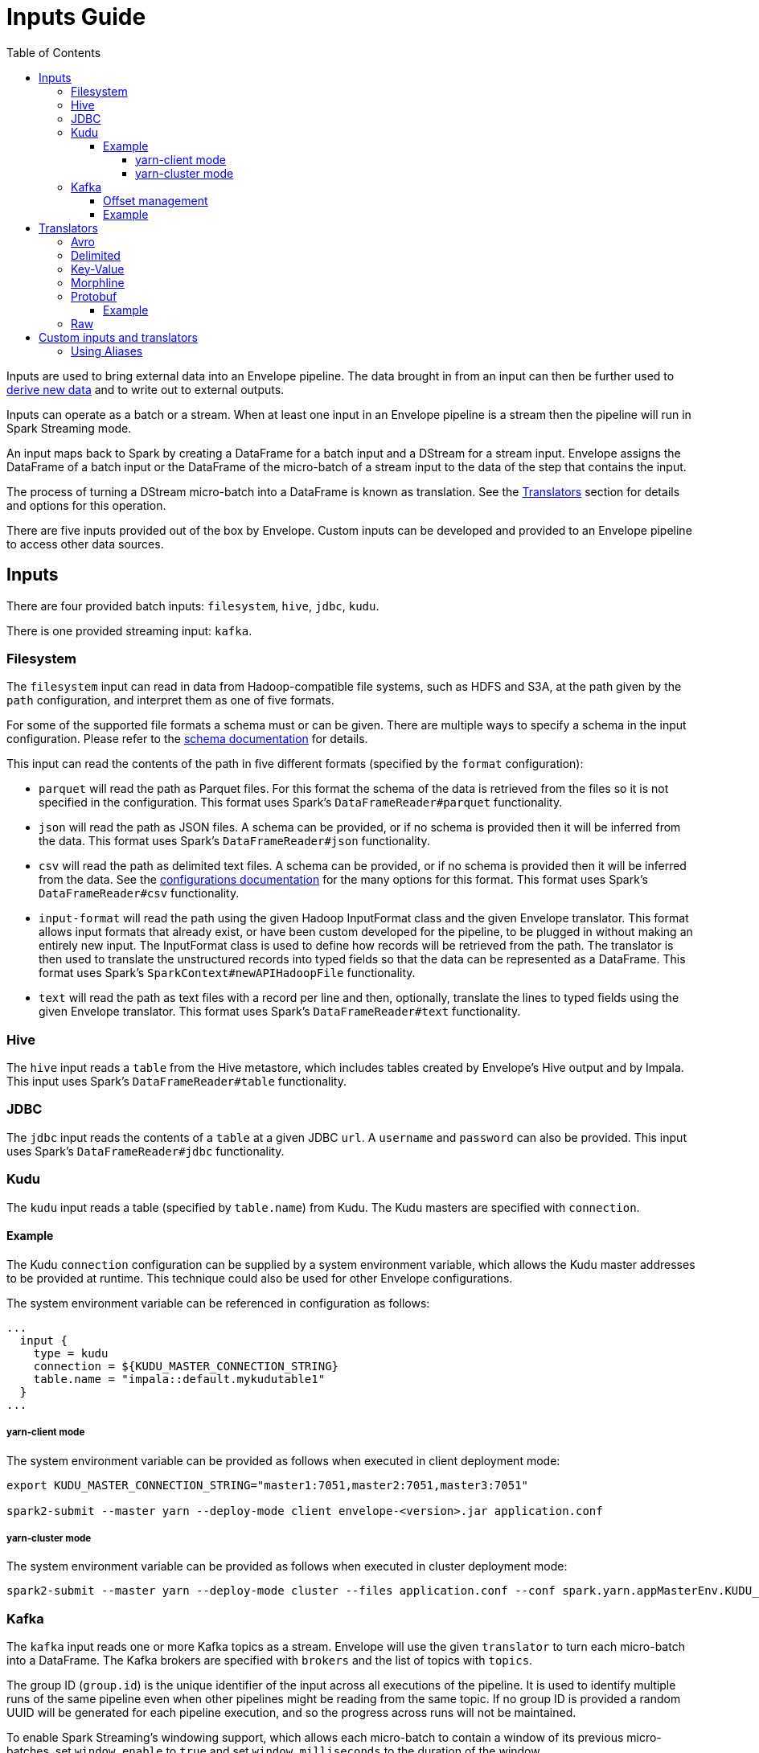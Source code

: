 = Inputs Guide
:toc: left
:toclevels: 5

Inputs are used to bring external data into an Envelope pipeline. The data brought in from an input can then be further used to <<derivers.adoc#,derive new data>> and to write out to external outputs.

Inputs can operate as a batch or a stream. When at least one input in an Envelope pipeline is a stream then the pipeline will run in Spark Streaming mode.

An input maps back to Spark by creating a DataFrame for a batch input and a DStream for a stream input. Envelope assigns the DataFrame of a batch input or the DataFrame of the micro-batch of a stream input to the data of the step that contains the input.

The process of turning a DStream micro-batch into a DataFrame is known as translation. See the <<Translators>> section for details and options for this operation.

There are five inputs provided out of the box by Envelope. Custom inputs can be developed and provided to an Envelope pipeline to access other data sources.

== Inputs

There are four provided batch inputs: `filesystem`, `hive`, `jdbc`, `kudu`.

There is one provided streaming input: `kafka`.

=== Filesystem

The `filesystem` input can read in data from Hadoop-compatible file systems, such as HDFS and S3A, at the path given by the `path` configuration, and interpret them as one of five formats.

For some of the supported file formats a schema must or can be given. There are multiple ways to specify a schema in the input configuration.  Please refer to the link:configurations.adoc#schema[schema documentation] for details.

This input can read the contents of the path in five different formats (specified by the `format` configuration):

- `parquet` will read the path as Parquet files. For this format the schema of the data is retrieved from the files so it is not specified in the configuration. This format uses Spark's `DataFrameReader#parquet` functionality.
- `json` will read the path as JSON files. A schema can be provided, or if no schema is provided then it will be inferred from the data. This format uses Spark's `DataFrameReader#json` functionality.
- `csv` will read the path as delimited text files. A schema can be provided, or if no schema is provided then it will be inferred from the data. See the <<configurations.adoc#inputs,configurations documentation>> for the many options for this format. This format uses Spark's `DataFrameReader#csv` functionality.
- `input-format` will read the path using the given Hadoop InputFormat class and the given Envelope translator. This format allows input formats that already exist, or have been custom developed for the pipeline, to be plugged in without making an entirely new input. The InputFormat class is used to define how records will be retrieved from the path. The translator is then used to translate the unstructured records into typed fields so that the data can be represented as a DataFrame. This format uses Spark's `SparkContext#newAPIHadoopFile` functionality.
- `text` will read the path as text files with a record per line and then, optionally, translate the lines to typed fields using the given Envelope translator. This format uses Spark's `DataFrameReader#text` functionality.

=== Hive

The `hive` input reads a `table` from the Hive metastore, which includes tables created by Envelope's Hive output and by Impala. This input uses Spark's `DataFrameReader#table` functionality.

=== JDBC

The `jdbc` input reads the contents of a `table` at a given JDBC `url`. A `username` and `password` can also be provided. This input uses Spark's `DataFrameReader#jdbc` functionality.

=== Kudu

The `kudu` input reads a table (specified by `table.name`) from Kudu. The Kudu masters are specified with `connection`.

==== Example

The Kudu `connection` configuration can be supplied by a system environment variable, which allows the Kudu master addresses to be provided at runtime. This technique could also be used for other Envelope configurations.

The system environment variable can be referenced in configuration as follows:

----
...
  input {
    type = kudu
    connection = ${KUDU_MASTER_CONNECTION_STRING}
    table.name = "impala::default.mykudutable1"
  }
...
----

===== yarn-client mode

The system environment variable can be provided as follows when executed in client deployment mode:

----
export KUDU_MASTER_CONNECTION_STRING="master1:7051,master2:7051,master3:7051"

spark2-submit --master yarn --deploy-mode client envelope-<version>.jar application.conf
----

===== yarn-cluster mode

The system environment variable can be provided as follows when executed in cluster deployment mode:

----
spark2-submit --master yarn --deploy-mode cluster --files application.conf --conf spark.yarn.appMasterEnv.KUDU_MASTER_CONNECTION_STRING="master1:7051,master2:7051,master3:7051"  envelope-<version>.jar application.conf
----

=== Kafka

The `kafka` input reads one or more Kafka topics as a stream. Envelope will use the given `translator` to turn each micro-batch into a DataFrame. The Kafka brokers are specified with `brokers` and the list of topics with `topics`.

The group ID (`group.id`) is the unique identifier of the input across all executions of the pipeline. It is used to identify multiple runs of the same pipeline even when other pipelines might be reading from the same topic. If no group ID is provided a random UUID will be generated for each pipeline execution, and so the progress across runs will not be maintained.

To enable Spark Streaming's windowing support, which allows each micro-batch to contain a window of its previous micro-batches, set `window.enable` to `true` and set `window.milliseconds` to the duration of the window. `window.slide.milliseconds` allows you to specify a sliding window.

==== Offset management

The Kafka input supports offset management that will store the latest processed offset of each partition of each topic of each group ID, and when the pipeline starts these offsets will be retrieved to start the stream from where it last successfully processed, even when data has arrived in the topics between runs.  Note that offset management (`offset.manage`) and stream windowing (`window.enable`) currently cannot be enabled at the same time.

By default, offsets will be stored using Kafka's offset commit API which uses a special Kafka topic for storage.  Alternatively, external storage can be specified using `offset.output`.  To disable offset management set `offset.manage` to `false`.

The external output (if specified, using `offset.output`) must be support random upsert mutations (i.e. implement `RandomOutput` and support the UPSERT mutation type) and must contain the four fields `group_id` (string), `topic` (string), `partition` (int) and `offset` (long). If the output requires the key fields to be specified (e.g. HBase, ZooKeeper) then provide the fields `group_id`, `topic`, `partition`.

==== Example

----
input {
  type = kafka
  brokers = "broker1:9092,..."
  topics = [topicname1,topicname2]
  group.id = applicationname
  translator {
    type = delimited
    delimiter = ","
    schema {
      type = flat
      field.names = [name,score,time]
      field.types = [string,int,long]
    }
  }
  offsets {
    manage = true
    output {
      type = kudu
      connection = "master1:7051,..."
      table.name = "impala::default.offsets"
    }
  }
}
----

== Translators

In Envelope the process of deserializing raw messages into structured rows is known as translation.

Envelope provides seven translator implementations.

=== Avro

_Documentation for this translator has not yet been added._

=== Delimited

_Documentation for this translator has not yet been added._

=== Key-Value

_Documentation for this translator has not yet been added._

=== Morphline

_Documentation for this translator has not yet been added._

=== Protobuf

This `Translator` deserializes https://developers.google.com/protocol-buffers/docs/proto3[Protocol Buffers] objects using the `proto3` library. The translator reads the incoming Protobuf objects using a supplied `Descriptor` file as the schema. The resulting DataFrame also uses the supplied `Descriptor` as its schema.  The Protobuf objects themselves can be GZIP compressed.

NOTE: The `key` parameter of the `translate(byte[] key, byte[] value)` method is ignored; the Protobuf payload should be assigned to the `value` parameter.

Protobuf fields are mapped to the following Spark SQL types:

|===
|Field Type |DataType |Field Type |DataType

|double |DoubleType
|float |FloatType
|int32 |IntegerType
|int64 |LongType
|uint32 |IntegerType
|uint64 |LongType
|sint32 |IntegerType
|sint64 |LongType
|fixed32 |IntegerType
|fixed64 |LongType
|sfixed32 |IntegerType
|sfixed64 |LongType
|bool |BooleanType
|bytes |BinaryType
|string |StringType
|enum |StringType
|map |MapType
|message |StructType

|===

If the field is set to `repeating`, the field will be wrapped within an `ArrayType`.

If the field is a `oneof`, the child fields are flattened into discrete columns with the resulting `Row`.

NOTE: The following fields are not supported: `any`, `group`. In addition, `service` declarations are ignored.

NOTE: The translator ignores all _unknown_ fields.

==== Example

[source,hocon]
----
...
steps {
  InputStep {
    input {
      type = kafka
      brokers = "xyz.xyz.xyz:9092"
      topic = input-topic
      encoding = bytearray
      translator {
        type = protobuf
        schema {
          type = protobuf
          descriptor.filepath = the-protobuf-schema.desc
        }
      }
    }
  }
...
}
----

=== Raw

_Documentation for this translator has not yet been added._

== Custom inputs and translators

In cases that Envelope does not provide an input or translator for a required data source, a custom class can be developed and referenced in the Envelope pipeline.

To create a batch input implement the `BatchInput` interface, or to create a stream input implement the `StreamInput` interface. Translators must implement the `Translator` interface. With the implemented class compiled into its own jar file the input or translator can be referenced in the pipeline by using the fully qualified class name (or alias -- see below) as the input `type`, and it can be provided to the Envelope application using the `--jars` argument when calling `spark2-submit`.

=== Using Aliases

To use an alias in configuration files, Envelope needs to be able to find your class. First, your class will need to implement the `ProvidesAlias` interface. Next, place the implementation's fully qualified class name in a `META-INF/services/com.cloudera.labs.envelope.input.Input` or `META-INF/services/com.cloudera.labs.envelope.input.translator.Translator` file on the class path - the usual method is to package the file with your JAR.
